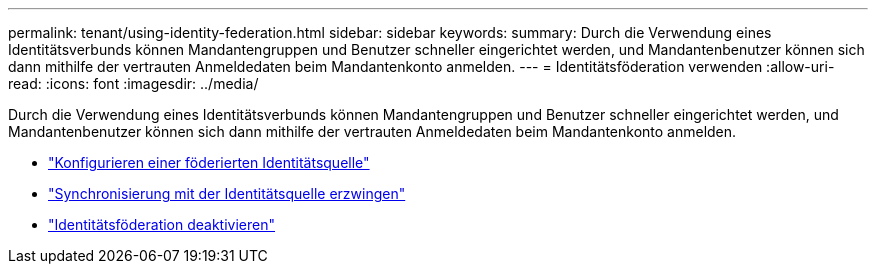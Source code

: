 ---
permalink: tenant/using-identity-federation.html 
sidebar: sidebar 
keywords:  
summary: Durch die Verwendung eines Identitätsverbunds können Mandantengruppen und Benutzer schneller eingerichtet werden, und Mandantenbenutzer können sich dann mithilfe der vertrauten Anmeldedaten beim Mandantenkonto anmelden. 
---
= Identitätsföderation verwenden
:allow-uri-read: 
:icons: font
:imagesdir: ../media/


[role="lead"]
Durch die Verwendung eines Identitätsverbunds können Mandantengruppen und Benutzer schneller eingerichtet werden, und Mandantenbenutzer können sich dann mithilfe der vertrauten Anmeldedaten beim Mandantenkonto anmelden.

* link:configuring-federated-identity-source.html["Konfigurieren einer föderierten Identitätsquelle"]
* link:forcing-synchronization-with-identity-source.html["Synchronisierung mit der Identitätsquelle erzwingen"]
* link:disabling-identity-federation.html["Identitätsföderation deaktivieren"]

